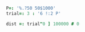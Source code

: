 

#+BEGIN_SRC j :session :exports both
P=: '%.?50 50$1000'
trial=: 3 : '6 !:2 P'

dist =: trial"0 ] 100000 # 0
#+END_SRC

#+RESULTS:
